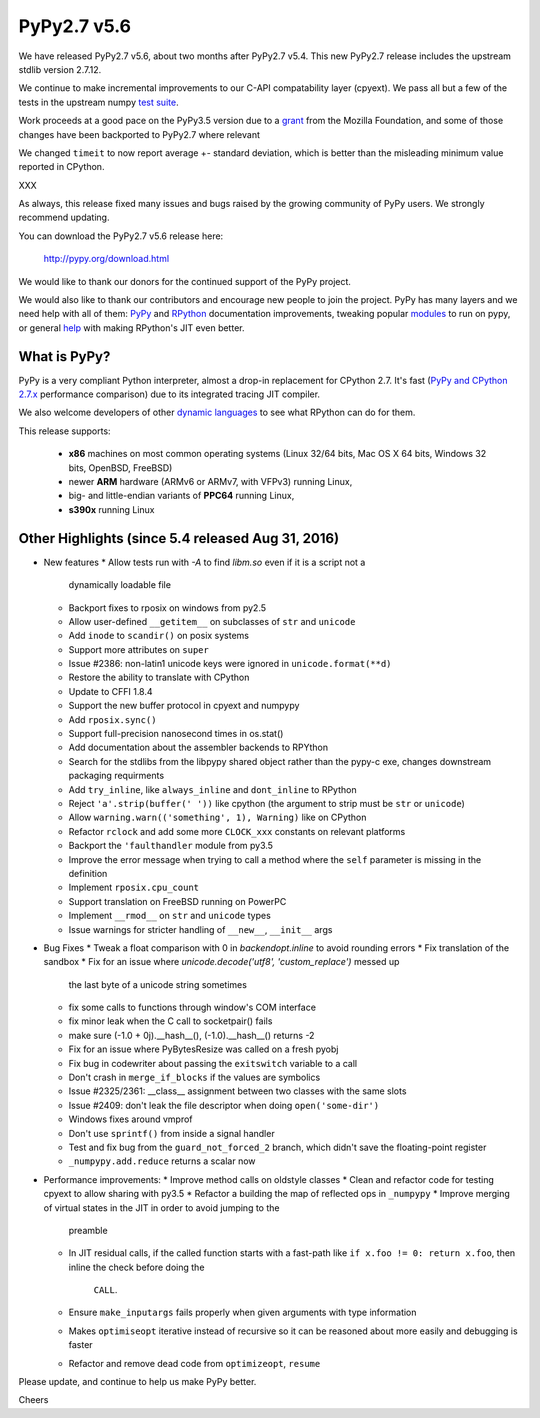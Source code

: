 ============
PyPy2.7 v5.6
============

We have released PyPy2.7 v5.6, about two months after PyPy2.7 v5.4.
This new PyPy2.7 release includes the upstream stdlib version 2.7.12.

We continue to make incremental improvements to our C-API
compatability layer (cpyext). We pass all but a few of the tests in the
upstream numpy `test suite`_. 

Work proceeds at a good pace on the PyPy3.5
version due to a grant_ from the Mozilla Foundation, and some of those
changes have been backported to PyPy2.7 where relevant

We changed ``timeit`` to now report average +- standard deviation, which is
better than the misleading minimum value reported in CPython.

XXX

As always, this release fixed many issues and bugs raised by the
growing community of PyPy users. We strongly recommend updating.

You can download the PyPy2.7 v5.6 release here:

    http://pypy.org/download.html

We would like to thank our donors for the continued support of the PyPy
project.

We would also like to thank our contributors and
encourage new people to join the project. PyPy has many
layers and we need help with all of them: `PyPy`_ and `RPython`_ documentation
improvements, tweaking popular `modules`_ to run on pypy, or general `help`_
with making RPython's JIT even better.

.. _`test suite`: https://bitbucket.org/pypy/pypy/wiki/Adventures%20in%20cpyext%20compatibility
.. _cffi: https://cffi.readthedocs.org
.. _grant: https://morepypy.blogspot.com/2016/08/pypy-gets-funding-from-mozilla-for.html
.. _`PyPy`: http://doc.pypy.org
.. _`RPython`: https://rpython.readthedocs.org
.. _`modules`: http://doc.pypy.org/en/latest/project-ideas.html#make-more-python-modules-pypy-friendly
.. _`help`: http://doc.pypy.org/en/latest/project-ideas.html

What is PyPy?
=============

PyPy is a very compliant Python interpreter, almost a drop-in replacement for
CPython 2.7. It's fast (`PyPy and CPython 2.7.x`_ performance comparison)
due to its integrated tracing JIT compiler.

We also welcome developers of other `dynamic languages`_ to see what RPython
can do for them.

This release supports: 

  * **x86** machines on most common operating systems
    (Linux 32/64 bits, Mac OS X 64 bits, Windows 32 bits, OpenBSD, FreeBSD)
  
  * newer **ARM** hardware (ARMv6 or ARMv7, with VFPv3) running Linux,
  
  * big- and little-endian variants of **PPC64** running Linux,

  * **s390x** running Linux

.. _`PyPy and CPython 2.7.x`: http://speed.pypy.org
.. _`dynamic languages`: http://pypyjs.org

Other Highlights (since 5.4 released Aug 31, 2016)
=========================================================

* New features
  * Allow tests run with `-A` to find `libm.so` even if it is a script not a
    dynamically loadable file
  * Backport fixes to rposix on windows from py2.5
  * Allow user-defined ``__getitem__`` on subclasses of ``str`` and ``unicode``
  * Add ``inode`` to ``scandir()`` on posix systems
  * Support more attributes on ``super``
  * Issue #2386: non-latin1 unicode keys were ignored in ``unicode.format(**d)``
  * Restore the ability to translate with CPython
  * Update to CFFI 1.8.4
  * Support the new buffer protocol in cpyext and numpypy
  * Add ``rposix.sync()``
  * Support full-precision nanosecond times in os.stat()
  * Add documentation about the assembler backends to RPYthon
  * Search for the stdlibs from the libpypy shared object rather than the pypy-c exe,
    changes downstream packaging requirments
  * Add ``try_inline``, like ``always_inline`` and ``dont_inline`` to RPython
  * Reject ``'a'.strip(buffer(' '))`` like cpython (the argument to strip must
    be ``str`` or ``unicode``)
  * Allow ``warning.warn(('something', 1), Warning)`` like on CPython
  * Refactor ``rclock`` and add some more ``CLOCK_xxx`` constants on
    relevant platforms
  * Backport the ``'faulthandler`` module from py3.5
  * Improve the error message when trying to call a method where the ``self``
    parameter is missing in the definition
  * Implement ``rposix.cpu_count``
  * Support translation on FreeBSD running on PowerPC
  * Implement ``__rmod__`` on ``str`` and ``unicode`` types
  * Issue warnings for stricter handling of ``__new__``, ``__init__`` args

* Bug Fixes
  * Tweak a float comparison with 0 in `backendopt.inline` to avoid rounding errors
  * Fix translation of the sandbox
  * Fix for an issue where `unicode.decode('utf8', 'custom_replace')` messed up
    the last byte of a unicode string sometimes
  * fix some calls to functions through window's COM interface
  * fix minor leak when the C call to socketpair() fails
  * make sure (-1.0 + 0j).__hash__(), (-1.0).__hash__() returns -2
  * Fix for an issue where PyBytesResize was called on a fresh pyobj
  * Fix bug in codewriter about passing the ``exitswitch`` variable to a call
  * Don't crash in ``merge_if_blocks`` if the values are symbolics
  * Issue #2325/2361: __class__ assignment between two classes with the same
    slots
  * Issue #2409: don't leak the file descriptor when doing ``open('some-dir')``
  * Windows fixes around vmprof
  * Don't use ``sprintf()`` from inside a signal handler
  * Test and fix bug from the ``guard_not_forced_2`` branch, which didn't
    save the floating-point register
  * ``_numpypy.add.reduce`` returns a scalar now

* Performance improvements:
  * Improve method calls on oldstyle classes
  * Clean and refactor code for testing cpyext to allow sharing with py3.5
  * Refactor a building the map of reflected ops in ``_numpypy``
  * Improve merging of virtual states in the JIT in order to avoid jumping to the
    preamble
  * In JIT residual calls, if the called function starts with a fast-path like
    ``if x.foo != 0: return x.foo``, then inline the check before doing the
     ``CALL``.
  * Ensure ``make_inputargs`` fails properly when given arguments with type 
    information
  * Makes ``optimiseopt`` iterative instead of recursive so it can be reasoned
    about more easily and debugging is faster
  * Refactor and remove dead code from ``optimizeopt``, ``resume``
  

.. _resolved: http://doc.pypy.org/en/latest/whatsnew-5.6.0.html

Please update, and continue to help us make PyPy better.

Cheers
